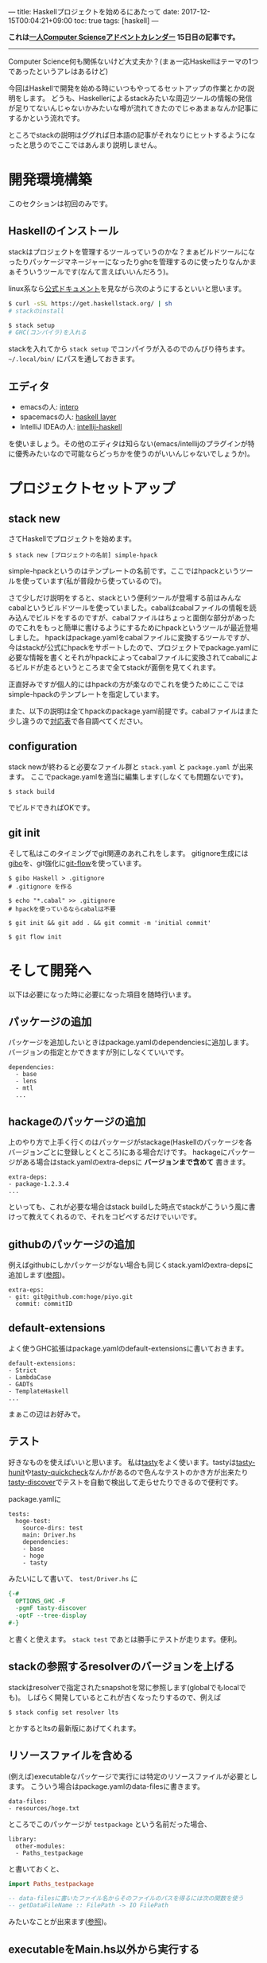 ---
title: Haskellプロジェクトを始めるにあたって
date: 2017-12-15T00:04:21+09:00
toc: true
tags: [haskell]
---

*これは[[https://qiita.com/advent-calendar/2017/myuon_myon_cs][一人Computer Scienceアドベントカレンダー]] 15日目の記事です。*

-----

Computer Science何も関係ないけど大丈夫か？(まぁ一応Haskellはテーマの1つであったというアレはあるけど)

今回はHaskellで開発を始める時にいつもやってるセットアップの作業とかの説明をします。
どうも、Haskellerによるstackみたいな周辺ツールの情報の発信が足りてないんじゃないかみたいな噂が流れてきたのでじゃあまぁなんか記事にするかという流れです。

ところでstackの説明はググれば日本語の記事がそれなりにヒットするようになったと思うのでここではあんまり説明しません。

* 開発環境構築

このセクションは初回のみです。

** Haskellのインストール

stackはプロジェクトを管理するツールっていうのかな？まぁビルドツールになったりパッケージマネージャーになったりghcを管理するのに使ったりなんかまぁそういうツールです(なんて言えばいいんだろう)。

linux系なら[[https://docs.haskellstack.org/en/stable/README/][公式ドキュメント]]を見ながら次のようにするといいと思います。

#+BEGIN_SRC sh
  $ curl -sSL https://get.haskellstack.org/ | sh
  # stackのinstall

  $ stack setup
  # GHC(コンパイラ)を入れる

#+END_SRC

stackを入れてから ~stack setup~ でコンパイラが入るのでのんびり待ちます。
 =~/.local/bin/= にパスを通しておきます。

** エディタ

- emacsの人: [[https://commercialhaskell.github.io/intero/][intero]]
- spacemacsの人: [[https://github.com/syl20bnr/spacemacs/tree/master/layers/%252Blang/haskell][haskell layer]]
- IntelliJ IDEAの人: [[https://github.com/rikvdkleij/intellij-haskell][intellij-haskell]]

を使いましょう。その他のエディタは知らない(emacs/intellijのプラグインが特に優秀みたいなので可能ならどっちかを使うのがいいんじゃないでしょうか)。

* プロジェクトセットアップ

** stack new

さてHaskellでプロジェクトを始めます。

#+BEGIN_SRC shell
  $ stack new [プロジェクトの名前] simple-hpack
#+END_SRC

simple-hpackというのはテンプレートの名前です。ここではhpackというツールを使っています(私が普段から使っているので)。

さて少しだけ説明をすると、stackという便利ツールが登場する前はみんなcabalというビルドツールを使っていました。cabalはcabalファイルの情報を読み込んでビルドをするのですが、cabalファイルはちょっと面倒な部分があったのでこれをもっと簡単に書けるようにするためにhpackというツールが最近登場しました。
hpackはpackage.yamlをcabalファイルに変換するツールですが、今はstackが公式にhpackをサポートしたので、プロジェクトでpackage.yamlに必要な情報を書くとそれがhpackによってcabalファイルに変換されてcabalによるビルドが走るというところまで全てstackが面倒を見てくれます。

正直好みですが個人的にはhpackの方が楽なのでこれを使うためにここではsimple-hpackのテンプレートを指定しています。

また、以下の説明は全てhpackのpackage.yaml前提です。cabalファイルはまた少し違うので[[https://github.com/sol/hpack][対応表]]で各自調べてください。

** configuration

stack newが終わると必要なファイル群と ~stack.yaml~ と ~package.yaml~ が出来ます。
ここでpackage.yamlを適当に編集します(しなくても問題ないです)。

#+BEGIN_SRC shell
  $ stack build
#+END_SRC

でビルドできればOKです。

** git init

そして私はこのタイミングでgit関連のあれこれをします。
gitignore生成には[[https://github.com/simonwhitaker/gibo][gibo]]を、git強化に[[https://github.com/nvie/gitflow][git-flow]]を使っています。

#+BEGIN_SRC shell
  $ gibo Haskell > .gitignore
  # .gitignore を作る

  $ echo "*.cabal" >> .gitignore
  # hpackを使っているならcabalは不要

  $ git init && git add . && git commit -m 'initial commit'

  $ git flow init
#+END_SRC


* そして開発へ

以下は必要になった時に必要になった項目を随時行います。

** パッケージの追加

パッケージを追加したいときはpackage.yamlのdependenciesに追加します。
バージョンの指定とかできますが別にしなくていいです。

#+BEGIN_SRC text
  dependencies:
    - base
    - lens
    - mtl
    ...
#+END_SRC

** hackageのパッケージの追加

上のやり方で上手く行くのはパッケージがstackage(Haskellのパッケージを各バージョンごとに登録しとくところ)にある場合だけです。
hackageにパッケージがある場合はstack.yamlのextra-depsに *バージョンまで含めて* 書きます。

#+BEGIN_SRC text
  extra-deps:
  - package-1.2.3.4
  ...
#+END_SRC

といっても、これが必要な場合はstack buildした時点でstackがこういう風に書けって教えてくれるので、それをコピペするだけでいいです。

** githubのパッケージの追加

例えばgithubにしかパッケージがない場合も同じくstack.yamlのextra-depsに追加します([[https://docs.haskellstack.org/en/stable/yaml_configuration/#git-and-mercurial-repos][参照]])。

#+BEGIN_SRC text
  extra-eps:
  - git: git@github.com:hoge/piyo.git
    commit: commitID
#+END_SRC

** default-extensions

よく使うGHC拡張はpackage.yamlのdefault-extensionsに書いておきます。

#+BEGIN_SRC text
  default-extensions:
  - Strict
  - LambdaCase
  - GADTs
  - TemplateHaskell
  ...
#+END_SRC

まぁこの辺はお好みで。

** テスト

好きなものを使えばいいと思います。
私は[[https://www.stackage.org/package/tasty][tasty]]をよく使います。tastyは[[https://www.stackage.org/package/tasty-hunit][tasty-hunit]]や[[https://www.stackage.org/package/tasty-quickcheck][tasty-quickcheck]]なんかがあるので色んなテストのかき方が出来たり[[https://www.stackage.org/package/tasty-discover][tasty-discover]]でテストを自動で検出して走らせたりできるので便利です。

package.yamlに

#+BEGIN_SRC text
  tests:
    hoge-test:
      source-dirs: test
      main: Driver.hs
      dependencies:
      - base
      - hoge
      - tasty
#+END_SRC

みたいにして書いて、 ~test/Driver.hs~ に

#+BEGIN_SRC haskell
  {-#
    OPTIONS_GHC -F
    -pgmF tasty-discover
    -optF --tree-display
  #-}
#+END_SRC

と書くと使えます。 ~stack test~ であとは勝手にテストが走ります。便利。

** stackの参照するresolverのバージョンを上げる

stackはresolverで指定されたsnapshotを常に参照します(globalでもlocalでも)。
しばらく開発しているとこれが古くなったりするので、例えば

#+BEGIN_SRC text
  $ stack config set resolver lts
#+END_SRC

とかするとltsの最新版にあげてくれます。

** リソースファイルを含める

(例えば)executableなパッケージで実行には特定のリソースファイルが必要とします。
こういう場合はpackage.yamlのdata-filesに書きます。

#+BEGIN_SRC text
  data-files:
  - resources/hoge.txt
#+END_SRC

ところでこのパッケージが ~testpackage~ という名前だった場合、

#+BEGIN_SRC text
  library:
    other-modules:
    - Paths_testpackage
#+END_SRC

と書いておくと、

#+BEGIN_SRC haskell
  import Paths_testpackage

  -- data-filesに書いたファイル名からそのファイルのパスを得るには次の関数を使う
  -- getDataFileName :: FilePath -> IO FilePath
#+END_SRC

みたいなことが出来ます([[https://www.haskell.org/cabal/users-guide/developing-packages.html#accessing-data-files-from-package-code][参照]])。


** executableをMain.hs以外から実行する

executableでMain.hs以外から実行しようとすると怒られるかもしれませんが ~-main-is~ オプションで回避できます。

#+BEGIN_SRC text
  executables:
    hoge:
      source-dirs:
      - app
      main: Run.hs
      ghc-options: -main-is Run
#+END_SRC

* おわりに

果たしてこういう記事が求められていたのだろうか、よくわからない(違う気がする)。

こういうのも書いてほしいっていう要望があれば追加するので言ってください。

